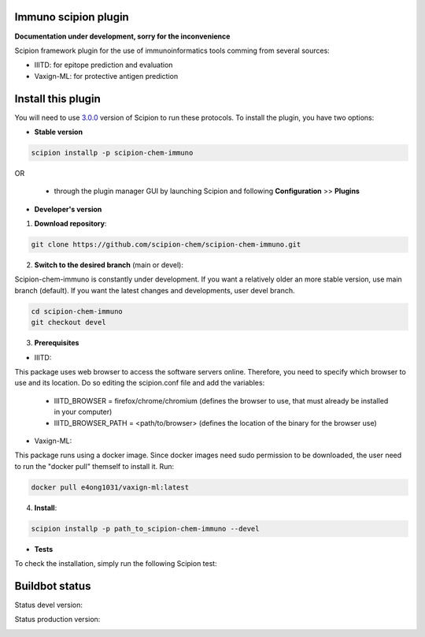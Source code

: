 ================================
Immuno scipion plugin
================================

**Documentation under development, sorry for the inconvenience**

Scipion framework plugin for the use of immunoinformatics tools comming from several sources:

- IIITD: for epitope prediction and evaluation
- Vaxign-ML: for protective antigen prediction

===================
Install this plugin
===================

You will need to use `3.0.0 <https://github.com/I2PC/scipion/releases/tag/v3.0>`_ version of Scipion
to run these protocols. To install the plugin, you have two options:

- **Stable version**  

.. code-block:: 

      scipion installp -p scipion-chem-immuno
      
OR

  - through the plugin manager GUI by launching Scipion and following **Configuration** >> **Plugins**
      
- **Developer's version** 

1. **Download repository**:

.. code-block::

            git clone https://github.com/scipion-chem/scipion-chem-immuno.git

2. **Switch to the desired branch** (main or devel):

Scipion-chem-immuno is constantly under development.
If you want a relatively older an more stable version, use main branch (default).
If you want the latest changes and developments, user devel branch.

.. code-block::

            cd scipion-chem-immuno
            git checkout devel

3. **Prerequisites**

- IIITD:
This package uses web browser to access the software servers online.
Therefore, you need to specify which browser to use and its location.
Do so editing the scipion.conf file and add the variables:
    - IIITD_BROWSER = firefox/chrome/chromium  (defines the browser to use, that must already be installed in your computer)
    - IIITD_BROWSER_PATH = <path/to/browser>   (defines the location of the binary for the browser use)

- Vaxign-ML:
This package runs using a docker image. Since docker images need sudo permission to be downloaded, the user need to
run the "docker pull" themself to install it. Run:

.. code-block::

            docker pull e4ong1031/vaxign-ml:latest

4. **Install**:

.. code-block::

            scipion installp -p path_to_scipion-chem-immuno --devel

- **Tests**

To check the installation, simply run the following Scipion test:

===============
Buildbot status
===============

Status devel version: 

.. image:: http://scipion-test.cnb.csic.es:9980/badges/bioinformatics_dev.svg

Status production version: 

.. image:: http://scipion-test.cnb.csic.es:9980/badges/bioinformatics_prod.svg
